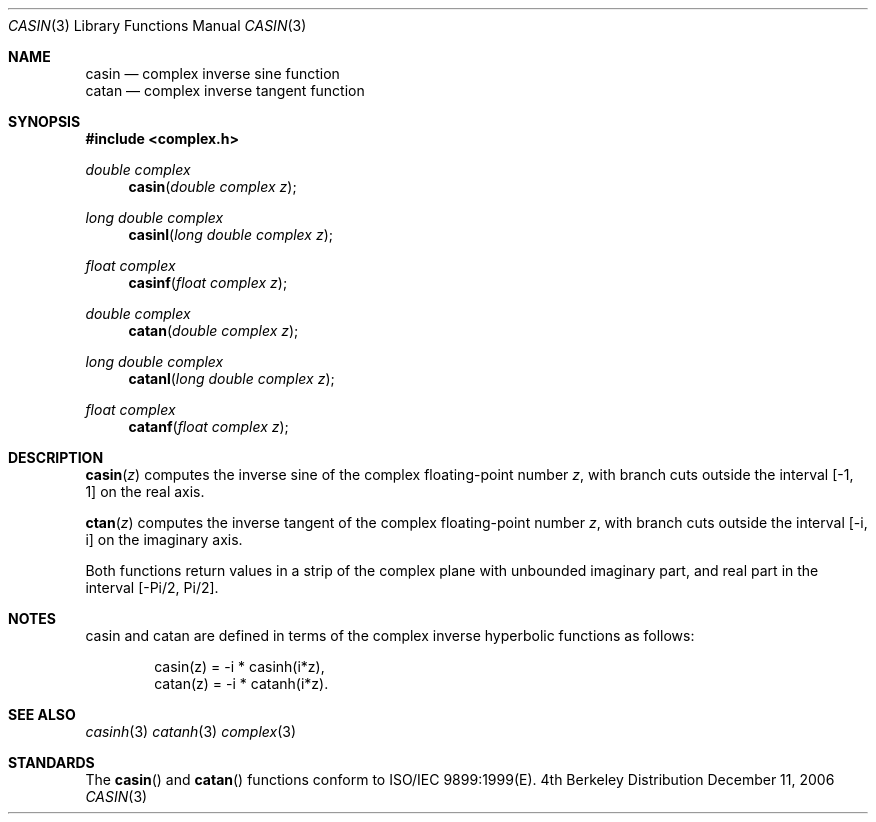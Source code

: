 .\" Copyright (c) 2006 Apple Computer
.\"
.Dd December 11, 2006
.Dt CASIN 3
.Os BSD 4
.Sh NAME
.Nm casin
.Nd complex inverse sine function
.br
.Nm catan
.Nd complex inverse tangent function
.Sh SYNOPSIS
.Fd #include <complex.h>
.Ft double complex
.Fn casin "double complex z"
.Ft long double complex
.Fn casinl "long double complex z"
.Ft float complex
.Fn casinf "float complex z"
.Ft double complex
.Fn catan "double complex z"
.Ft long double complex
.Fn catanl "long double complex z"
.Ft float complex
.Fn catanf "float complex z"
.Sh DESCRIPTION
.Fn casin "z"
computes the inverse sine of the complex floating-point number
.Fa z ,
with branch cuts outside the interval
.Bq -1, 1
on the real axis.
.Pp
.Fn ctan "z"
computes the inverse tangent of the complex floating-point number
.Fa z ,
with branch cuts outside the interval
.Bq -i, i
on the imaginary axis.
.Pp
Both functions return values in a strip of the complex plane with unbounded imaginary part, and real part in the interval
.Bq -Pi/2, Pi/2 .
.Sh NOTES
casin and catan are defined in terms of the complex inverse hyperbolic functions as follows:
.Bd -literal -offset indent
casin(z) = -i * casinh(i*z),
.br
catan(z) = -i * catanh(i*z).
.Ed
.Sh SEE ALSO
.Xr casinh 3
.Xr catanh 3
.Xr complex 3
.Sh STANDARDS
The
.Fn casin
and
.Fn catan
functions conform to ISO/IEC 9899:1999(E).